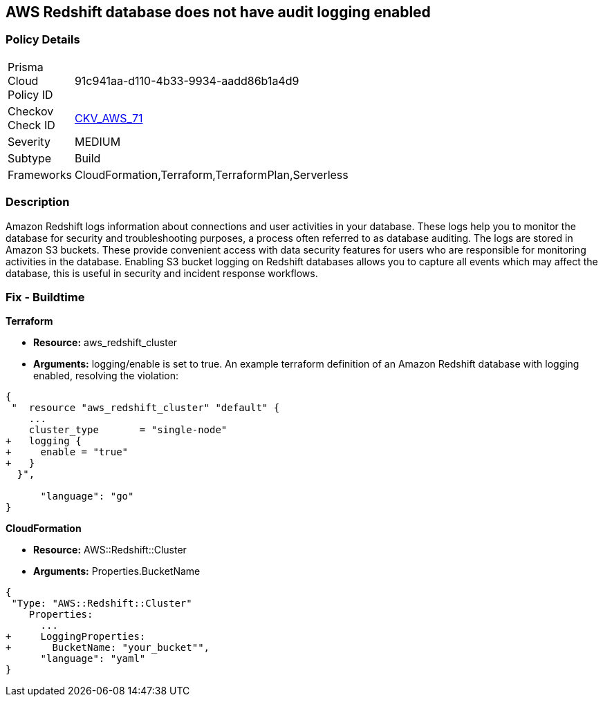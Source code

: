 == AWS Redshift database does not have audit logging enabled


=== Policy Details 

[width=45%]
[cols="1,1"]
|=== 
|Prisma Cloud Policy ID 
| 91c941aa-d110-4b33-9934-aadd86b1a4d9

|Checkov Check ID 
| https://github.com/bridgecrewio/checkov/tree/master/checkov/terraform/checks/resource/aws/RedshiftClusterLogging.py[CKV_AWS_71]

|Severity
|MEDIUM

|Subtype
|Build
//, Run

|Frameworks
|CloudFormation,Terraform,TerraformPlan,Serverless

|=== 



=== Description 


Amazon Redshift logs information about connections and user activities in your database.
These logs help you to monitor the database for security and troubleshooting purposes, a process often referred to as database auditing.
The logs are stored in Amazon S3 buckets.
These provide convenient access with data security features for users who are responsible for monitoring activities in the database.
Enabling S3 bucket logging on Redshift databases allows you to capture all events which may affect the database, this is useful in security and incident response workflows.

////
=== Fix - Runtime


* AWS Console* 


To enable Redshift to S3 bucket logging using the AWS Management Console, follow these steps:

. Log in to the AWS Management Console at [https://console.aws.amazon.com/].

. Open the * https://console.aws.amazon.com/redshift [Amazon Redshift console]*.

. On the navigation menu, choose * Clusters*, then choose the cluster that you want to update.

. Choose the * Maintenance and Monitoring* tab.
+
Then view the * Audit logging* section.

. Choose * Edit **tab.

. On the Configure audit logging page, choose to Enable audit logging and enter your choices regarding where the logs are stored.

. Click * Confirm*.
////

=== Fix - Buildtime


*Terraform* 


* *Resource:* aws_redshift_cluster
* *Arguments:* logging/enable is set to true.
An example terraform definition of an Amazon Redshift database with logging enabled, resolving the violation:


[source,go]
----
{
 "  resource "aws_redshift_cluster" "default" {
    ...
    cluster_type       = "single-node"
+   logging {
+     enable = "true"
+   }
  }",

      "language": "go"
}
----


*CloudFormation* 


* *Resource:* AWS::Redshift::Cluster
* *Arguments:* Properties.BucketName


[source,yaml]
----
{
 "Type: "AWS::Redshift::Cluster"
    Properties:
      ...
+     LoggingProperties:
+       BucketName: "your_bucket"",
      "language": "yaml"
}
----
